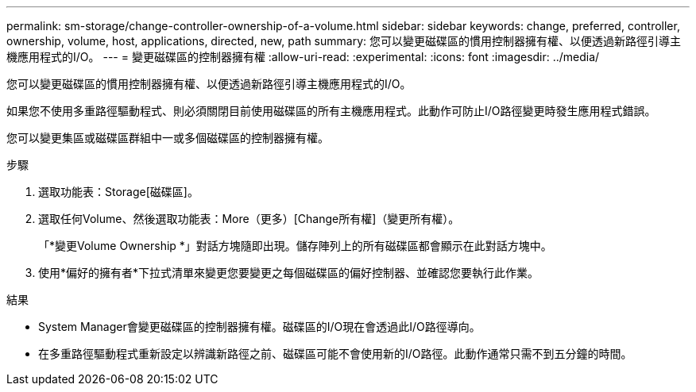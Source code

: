---
permalink: sm-storage/change-controller-ownership-of-a-volume.html 
sidebar: sidebar 
keywords: change, preferred, controller, ownership, volume, host, applications, directed, new, path 
summary: 您可以變更磁碟區的慣用控制器擁有權、以便透過新路徑引導主機應用程式的I/O。 
---
= 變更磁碟區的控制器擁有權
:allow-uri-read: 
:experimental: 
:icons: font
:imagesdir: ../media/


[role="lead"]
您可以變更磁碟區的慣用控制器擁有權、以便透過新路徑引導主機應用程式的I/O。

如果您不使用多重路徑驅動程式、則必須關閉目前使用磁碟區的所有主機應用程式。此動作可防止I/O路徑變更時發生應用程式錯誤。

您可以變更集區或磁碟區群組中一或多個磁碟區的控制器擁有權。

.步驟
. 選取功能表：Storage[磁碟區]。
. 選取任何Volume、然後選取功能表：More（更多）[Change所有權]（變更所有權）。
+
「*變更Volume Ownership *」對話方塊隨即出現。儲存陣列上的所有磁碟區都會顯示在此對話方塊中。

. 使用*偏好的擁有者*下拉式清單來變更您要變更之每個磁碟區的偏好控制器、並確認您要執行此作業。


.結果
* System Manager會變更磁碟區的控制器擁有權。磁碟區的I/O現在會透過此I/O路徑導向。
* 在多重路徑驅動程式重新設定以辨識新路徑之前、磁碟區可能不會使用新的I/O路徑。此動作通常只需不到五分鐘的時間。

